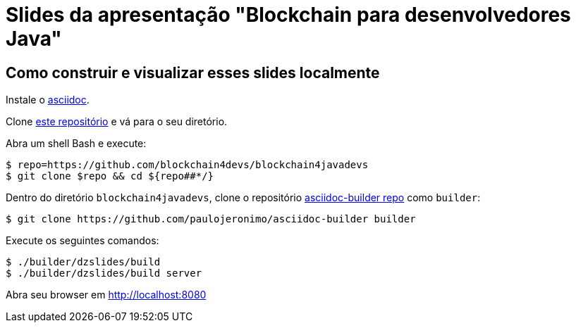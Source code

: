 = Slides da apresentação "Blockchain para desenvolvedores Java"

== Como construir e visualizar esses slides localmente

Instale o http://www.methods.co.nz/asciidoc/[asciidoc].

Clone https://github.com/blockchain4devs/blockchain4javadevs[este repositório] e vá para o seu diretório.

Abra um shell Bash e execute:

----
$ repo=https://github.com/blockchain4devs/blockchain4javadevs
$ git clone $repo && cd ${repo##*/}
----

Dentro do diretório `blockchain4javadevs`, clone o repositório https://github.com/paulojeronimo/asciidoc-builder[asciidoc-builder repo] como `builder`:

----
$ git clone https://github.com/paulojeronimo/asciidoc-builder builder
----

Execute os seguintes comandos:

----
$ ./builder/dzslides/build
$ ./builder/dzslides/build server
----

Abra seu browser em http://localhost:8080
